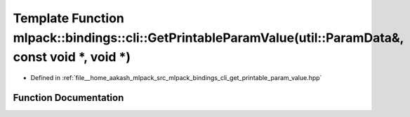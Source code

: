 .. _exhale_function_namespacemlpack_1_1bindings_1_1cli_1ab37bb9dc5535195505d0e315e9f0e710:

Template Function mlpack::bindings::cli::GetPrintableParamValue(util::ParamData&, const void \*, void \*)
=========================================================================================================

- Defined in :ref:`file__home_aakash_mlpack_src_mlpack_bindings_cli_get_printable_param_value.hpp`


Function Documentation
----------------------


.. doxygenfunction:: mlpack::bindings::cli::GetPrintableParamValue(util::ParamData&, const void *, void *)
